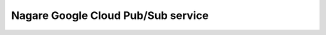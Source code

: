 ===================================
Nagare Google Cloud Pub/Sub service
===================================
